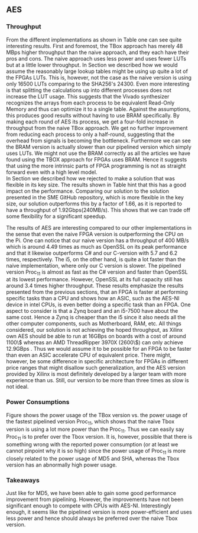 ** AES
\label{sec:AESperformance}
*** Throughput
#+BEGIN_EXPORT latex
\begin{table}[!htb]
\centering
\captionsetup{width=.8\linewidth}
\begin{tabular}{l r l r r r r}
\hline
Version & f$_{max}$(Mhz) & clocks & TP(MBps) & LUT & FF & BRAM\\
\hline
Naive      &   22 & b          & 352    & 10612     &  3195 & 0\\
TBox       &  25 & b           & 400 & 16458 & 3195 & 0\\
Proc$_{4}$  &  68 & $C(3)$ & 544 & 16474 & 2817 & 0\\
Proc$_{11}$ & 208 & $C(12)$ & 1663 & 15659 & 4383 & 0\\
Proc$_{22}$ & 217 & $C(24)$ & 1662 & 15454 & 7401 & 0\\
BRAM$_{11}$ & 195 & $C(31) & 1556 & 10012 & 10398 & 72
\end{tabular}
\caption[AES: FPGA Versions]%
{Performance and statistics over the different AES implementations. f$_{max}$ is the clock rate reported from Vivado. Clocks describe how many clock cycles it takes to calculate \texttt{b} blocks, where $C(x) = x+2 \cdot blocks$, since there is no dependency high and low should be the same. The throughput (TP) is calculated as \((b_{bits}\cdot f_{max})/(clocks \cdot 8)\). LUT is the number of Look-Up Tables used in the design. FF is the reported amount of Flip Flops used. Proc$_{i}$ denotes how many ~i~ processes AES is distributed over.}
\label{tab:AESversions}
\end{table}
#+END_EXPORT
From the different implementations as shown in Table \ref{tab:AESversions} one can see quite interesting results. First and foremost, the TBox approach has merely 48 MBps higher throughput than the naive approach, and they each have their pros and cons. The naive approach uses less power and uses fewer LUTs but at a little lower throughput. In Section \ref{AESopt} we described how we would assume the reasonably large lookup tables might be using up quite a lot of the FPGAs LUTs. This is, however, not the case as the naive version is using only 16500 LUTs comparing to the SHA256's 24300. Even more interesting is that splitting the calculations up into different processes does not increase the LUT usage. This suggests that the Vivado synthesizer recognizes the arrays from each process to be equivalent Read-Only Memory and thus can optimize it to a single table. Against the assumptions, this produces good results without having to use BRAM specifically. By making each round of AES its process, we get a four-fold increase in throughput from the naive TBox approach. We get no further improvement from reducing each process to only a half-round, suggesting that the overhead from signals is becoming the bottleneck. Furthermore we can see the BRAM version is actually slower than our pipelined version which simply uses LUTs. We might not use the BRAM correctly as all the articles we have found using the TBOX approach for FPGAs uses BRAM. Hence it suggests that using the more intrinsic parts of FPGA programming is not as straight forward even with a high level model.\\
In Section \ref{AESnaive} we described how we rejected to make a solution that was flexible in its key size. The results shown in Table \ref{tab:AESversions} hint that this has a good impact on the performance. Comparing our solution to the solution presented in the SME GitHub repository\cite{sme}, which is more flexible in the key size, our solution outperforms this by a factor of 1.66, as it is reported to have a throughput of 1.92Gbps(240MB/s)\cite{sme}. This shows that we can trade off some flexibility for a significant speedup.

#+BEGIN_EXPORT latex
\begin{table}[H]
\centering
\captionsetup{width=.8\linewidth}
\begin{tabular}{l r r r r r r r}
\hline
\textbf{Version} & Naive & Proc$_{11}$ & C\# & C & OpenSLL$_{low}$ & OpenSLL$_{high}$\\
\hline
Pi & 400 & 1963 &    70& 198 & 72  & 89\\
i5 & 400 & 1963 & 1699 & 340 & 847 & 5722
\end{tabular}
\caption[AES: FPGA and CPU comparisons]%
{Performance comparison of the worst and best AES FPGA implementations and the various CPU versions. The OpenSSL is from \texttt{openssl speed -evp aes-128-ecb}, }
\label{tab:AEScompare}
\end{table}
#+END_EXPORT
The results of AES are interesting compared to our other implementations in the sense that even the naive FPGA version is outperforming the CPU on the Pi. One can notice that our naive version has a throughput of 400 MB/s which is around 4.49 times as much as OpenSSL on its peak performance and that it likewise outperforms C# and our C-version with 5.7 and 6.2 times, respectively. The i5, on the other hand, is quite a lot faster than the naive implementation, where only our C version is slower. The pipelined version Proc$_{11}$ is almost as fast as the C# version and faster than OpenSSL at its lowest performance. However, OpenSSL at its full capacity still has around 3.4 times higher throughput. These results emphasize the results presented from the previous sections, that an FPGA is faster at performing specific tasks than a CPU and shows how an ASIC, such as the AES-NI device in intel CPUs, is even better doing a specific task than an FPGA. One aspect to consider is that a Zynq board and an i5-7500 have about the same cost\cite{pynq}\cite{i5price}. Hence a Zynq is cheaper than the i5 since it also needs all the other computer components, such as Motherboard, RAM, etc. All things considered, our solution is not achieving the hoped throughput, as Xilinx own AES\cite{aesxilinx} should be able to run at 16GBps on boards with a cost of around 1100\$\cite{highfpgaprice} whereas an AMD ThreadRipper 3970X (2600\$\cite{threadPrice}) can only achieve 12.9GBps \cite{threadripper}. Thus we would assume it to be possible for an FPGA to be faster than even an ASIC accelerate CPU of equivalent price. There might, however, be some difference in specific architecture for FPGAs in different price ranges that might disallow such generalization, and the AES version provided by Xilinx is most definitely developed by a larger team with more experience than us. Still, our version to be more than three times as slow is not ideal.

*** Power Consumptions
Figure \ref{fig:AES_power} shows the power usage of the TBox version vs. the power usage of the fastest pipelined version Proc$_{11}$, which shows that the naive Tbox version is using a lot more power than the Proc$_{11}$. Thus we can easily say Proc$_{11}$ is to prefer over the Tbox version. It is, however, possible that there is something wrong with the reported power consumption (or at least we cannot pinpoint why it is so high) since the power usage of Proc$_{11}$ is more closely related to the power usage of MD5 and SHA, whereas the Tbox version has an abnormally high power usage.

\begin{figure}[H]
\centering
\subfloat[TBox version]{\includegraphics[width=6cm]{AESpower.png}}
\subfloat[Proc$_{11}$ version]{\includegraphics[width=6cm]{AESpower3.png}}
\caption[Power consumption of AES designs]
{Powerconsumption of AES designs}
\label{fig:AES_power}
\end{figure}

*** Takeaways
Just like for MD5, we have been able to gain some good performance improvement from pipelining. However, the improvements have not been significant enough to compete with CPUs with AES-NI. Interestingly enough, it seems like the pipelined version is more power-efficient and uses less power and hence should always be preferred over the naive Tbox version.

